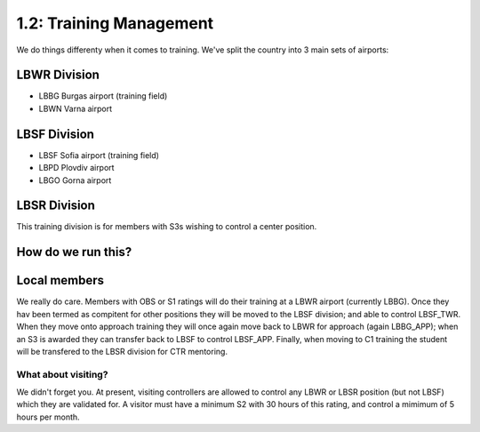 ========================
1.2: Training Management
========================
We do things differenty when it comes to training. We've split the country into 3 main sets of airports:

LBWR Division
'''''''''''''

- LBBG Burgas airport (training field)
- LBWN Varna airport

LBSF Division
'''''''''''''


- LBSF Sofia airport (training field)
- LBPD Plovdiv airport
- LBGO Gorna airport

LBSR Division
'''''''''''''

This training division is for members with S3s wishing to control a center position.

How do we run this?
'''''''''''''''''''

Local members
'''''''''''''

We really do care. Members with OBS or S1 ratings will do their training at a LBWR airport (currently LBBG). Once they hav been termed as compitent for other positions they will be moved to the LBSF division; and able to control LBSF_TWR. When they move onto approach training they will once again move back to LBWR for approach (again LBBG_APP); when an S3 is awarded they can transfer back to LBSF to control LBSF_APP. Finally, when moving to C1 training the student will be transfered to the LBSR division for CTR mentoring. 

What about visiting?
""""""""""""""""""""

We didn't forget you. At present, visiting controllers are allowed to control any LBWR or LBSR position (but not LBSF) which they are validated for. A visitor must have a minimum S2 with 30 hours of this rating, and control a mimimum of 5 hours per month.

